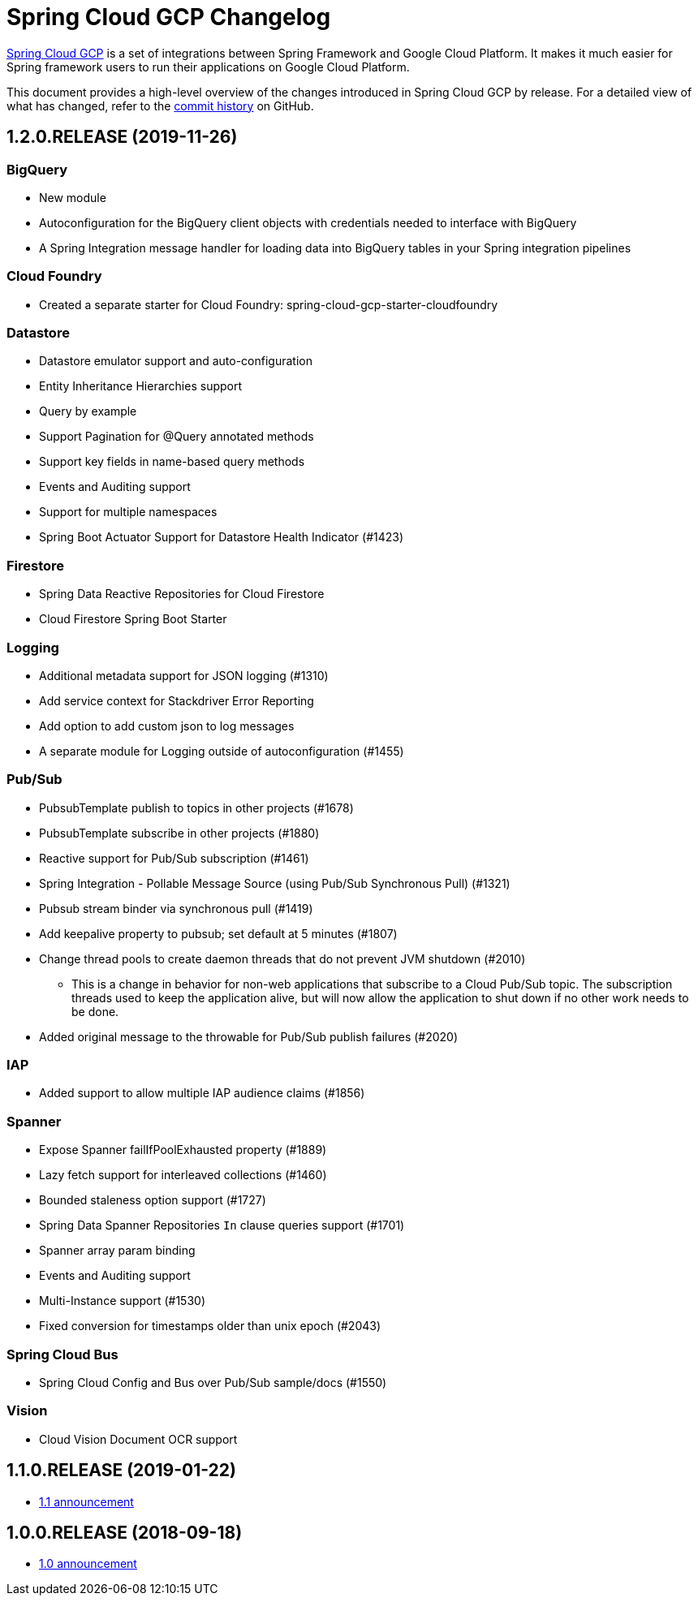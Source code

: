 = Spring Cloud GCP Changelog

https://spring.io/projects/spring-cloud-gcp:[Spring Cloud GCP] is a set of integrations between Spring Framework and Google Cloud Platform. It makes it much easier for Spring framework users to run their applications on Google Cloud Platform.

This document provides a high-level overview of the changes introduced in Spring Cloud GCP by release.
For a detailed view of what has changed, refer to the https://github.com/spring-cloud/spring-cloud-gcp/commits/master[commit history] on GitHub.

== 1.2.0.RELEASE (2019-11-26)

=== BigQuery

* New module
* Autoconfiguration for the BigQuery client objects with credentials needed to interface with BigQuery
* A Spring Integration message handler for loading data into BigQuery tables in your Spring integration pipelines

=== Cloud Foundry

* Created a separate starter for Cloud Foundry: spring-cloud-gcp-starter-cloudfoundry

=== Datastore

* Datastore emulator support and auto-configuration
* Entity Inheritance Hierarchies support
* Query by example
* Support Pagination for @Query annotated methods
* Support key fields in name-based query methods
* Events and Auditing support
* Support for multiple namespaces
* Spring Boot Actuator Support for Datastore Health Indicator (#1423)

=== Firestore

* Spring Data Reactive Repositories for Cloud Firestore
* Cloud Firestore Spring Boot Starter

=== Logging

* Additional metadata support for JSON logging (#1310)
* Add service context for Stackdriver Error Reporting
* Add option to add custom json to log messages
* A separate module for Logging outside of autoconfiguration (#1455)

=== Pub/Sub

* PubsubTemplate publish to topics in other projects (#1678)
* PubsubTemplate subscribe in other projects (#1880)
* Reactive support for Pub/Sub subscription (#1461)
* Spring Integration - Pollable Message Source (using Pub/Sub Synchronous Pull) (#1321)
* Pubsub stream binder via synchronous pull (#1419)
* Add keepalive property to pubsub; set default at 5 minutes (#1807)
* Change thread pools to create daemon threads that do not prevent JVM shutdown (#2010)
** This is a change in behavior for non-web applications that subscribe to a Cloud Pub/Sub topic.
The subscription threads used to keep the application alive, but will now allow the application to shut down if no other work needs to be done.
* Added original message to the throwable for Pub/Sub publish failures (#2020)

=== IAP

* Added support to allow multiple IAP audience claims (#1856)

=== Spanner

* Expose Spanner failIfPoolExhausted property (#1889)
* Lazy fetch support for interleaved collections (#1460)
* Bounded staleness option support (#1727)
* Spring Data Spanner Repositories `In` clause queries support (#1701)
* Spanner array param binding
* Events and Auditing support
* Multi-Instance support (#1530)
* Fixed conversion for timestamps older than unix epoch (#2043)

=== Spring Cloud Bus

* Spring Cloud Config and Bus over Pub/Sub sample/docs (#1550)

=== Vision

* Cloud Vision Document OCR support

== 1.1.0.RELEASE (2019-01-22)

* https://cloud.google.com/blog/products/application-development/announcing-spring-cloud-gcp-1-1-deepening-ties-pivotals-spring-framework[1.1 announcement]

== 1.0.0.RELEASE (2018-09-18)

* https://cloud.google.com/blog/products/gcp/calling-java-developers-spring-cloud-gcp-1-0-is-now-generally-available[1.0 announcement]
